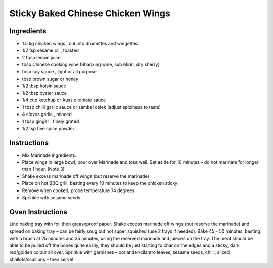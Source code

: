 *************
Sticky Baked Chinese Chicken Wings
*************

Ingredients
###########


* 1.5 kg chicken wings , cut into drumettes and wingettes 
* 1/2 tsp sesame oil , toasted
* 2 tbsp lemon juice
* tbsp Chinese cooking wine (Shaoxing wine, sub Mirin, dry sherry)
* tbsp soy sauce , light or all purpose
* tbsp brown sugar or honey
* 1/2 tbsp hoisin sauce
* 1/2 tbsp oyster sauce
* 1/4 cup ketchup or Aussie tomato sauce
* 1 tbsp chilli garlic sauce or sambal oelek (adjust spiciness to taste)
* 4 cloves garlic , minced
* 1 tbsp ginger , finely grated
* 1/2 tsp five spice powder

Instructions
############

* Mix Marinade ingredients.
* Place wings in large bowl, pour over Marinade and toss well. Set aside for 10 minutes – do not marinate for longer than 1 hour. (Note 3)
* Shake excess marinade off wings (but reserve the marinade)
* Place on hot BBQ grill, basting every 10 minutes to keep the chicken sticky
* Remove when cooked, probe temperature 74 degrees
* Sprinkle with sesame seeds


Oven Instructions
#################

Line baking tray with foil then greaseproof paper.
Shake excess marinade off wings (but reserve the marinade) and spread on baking tray – can be fairly snug but not super squished (use 2 trays if needed).
Bake 45 – 50 minutes, basting with a brush at 25 minutes and 35 minutes, using the reserved marinade and juieces on the tray.
The meat should be able to be pulled off the bones quite easily, they should be just starting to char on the edges and a sticky, dark red/golden colour all over.
Sprinkle with garnishes – coriander/cilantro leaves, sesame seeds, chilli, sliced shallots/scallions – then serve!